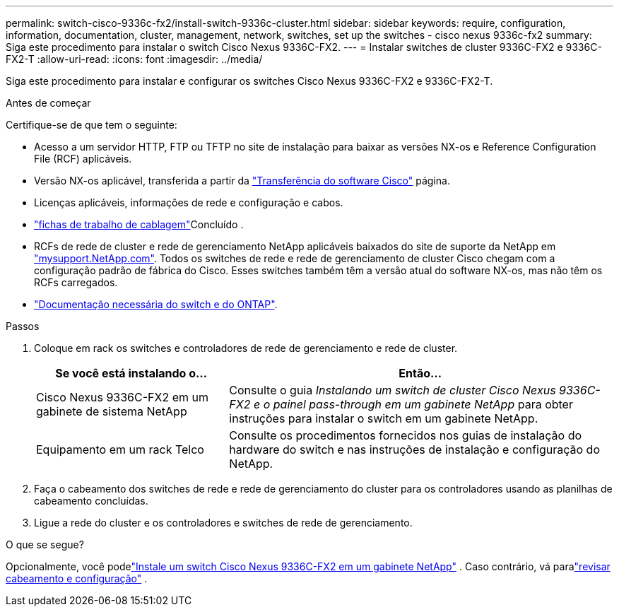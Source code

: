 ---
permalink: switch-cisco-9336c-fx2/install-switch-9336c-cluster.html 
sidebar: sidebar 
keywords: require, configuration, information, documentation, cluster, management, network, switches, set up the switches - cisco nexus 9336c-fx2 
summary: Siga este procedimento para instalar o switch Cisco Nexus 9336C-FX2. 
---
= Instalar switches de cluster 9336C-FX2 e 9336C-FX2-T
:allow-uri-read: 
:icons: font
:imagesdir: ../media/


[role="lead"]
Siga este procedimento para instalar e configurar os switches Cisco Nexus 9336C-FX2 e 9336C-FX2-T.

.Antes de começar
Certifique-se de que tem o seguinte:

* Acesso a um servidor HTTP, FTP ou TFTP no site de instalação para baixar as versões NX-os e Reference Configuration File (RCF) aplicáveis.
* Versão NX-os aplicável, transferida a partir da https://software.cisco.com/download/home["Transferência do software Cisco"^] página.
* Licenças aplicáveis, informações de rede e configuração e cabos.
* link:setup-worksheet-9336c-cluster.html["fichas de trabalho de cablagem"]Concluído .
* RCFs de rede de cluster e rede de gerenciamento NetApp aplicáveis baixados do site de suporte da NetApp em http://mysupport.netapp.com/["mysupport.NetApp.com"^]. Todos os switches de rede e rede de gerenciamento de cluster Cisco chegam com a configuração padrão de fábrica do Cisco. Esses switches também têm a versão atual do software NX-os, mas não têm os RCFs carregados.
* link:required-documentation-9336c-cluster.html["Documentação necessária do switch e do ONTAP"].


.Passos
. Coloque em rack os switches e controladores de rede de gerenciamento e rede de cluster.
+
[cols="1,2"]
|===
| Se você está instalando o... | Então... 


 a| 
Cisco Nexus 9336C-FX2 em um gabinete de sistema NetApp
 a| 
Consulte o guia _Instalando um switch de cluster Cisco Nexus 9336C-FX2 e o painel pass-through em um gabinete NetApp_ para obter instruções para instalar o switch em um gabinete NetApp.



 a| 
Equipamento em um rack Telco
 a| 
Consulte os procedimentos fornecidos nos guias de instalação do hardware do switch e nas instruções de instalação e configuração do NetApp.

|===
. Faça o cabeamento dos switches de rede e rede de gerenciamento do cluster para os controladores usando as planilhas de cabeamento concluídas.
. Ligue a rede do cluster e os controladores e switches de rede de gerenciamento.


.O que se segue?
Opcionalmente, você podelink:install-switch-and-passthrough-panel-9336c-cluster.html["Instale um switch Cisco Nexus 9336C-FX2 em um gabinete NetApp"] . Caso contrário, vá paralink:cabling-considerations-9336c-fx2.html["revisar cabeamento e configuração"] .
